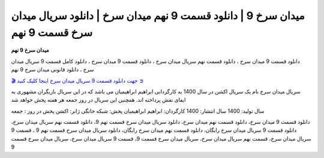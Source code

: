 میدان سرخ 9 | دانلود قسمت 9 نهم میدان سرخ | دانلود سریال میدان سرخ قسمت 9 نهم
===================================

**میدان سرخ 9 نهم** 

دانلود قسمت 9 میدان سرخ ، دانلود قسمت نهم سریال میدان سرخ ، دانلود قسمت 9 میدان سرخ ، دانلود کامل قسمت 9 سریال میدان سرخ ، دانلود قانونی میدان سرخ 9 نهم

`🎬 جهت دانلود قسمت 9 سریال میدان سرخ اینجا کلیک کنید ➲ <https://b2n.ir/n46710>`_

سریال میدان سرخ نام یک سریال اکشن در سال 1400 به کارگردانی ابراهیم ابراهیمیان می باشد که در این سریال بازیگران مشهوری به ایفای نقش پرداخته اند. همچنین این سریال در روز جمعه هر هفته پخش خواهد شد

سال تولید: 1400
سال انتشار: 1400
کارگردان: ابراهیم ابراهیمیان
پخش: شبکه خانگی
ژانر: اکشن
پخش در روز : جمعه


دانلود قسمت 9 میدان سرخ، دانلود قسمت نهم میدان سرخ، دانلود سریال میدان سرخ قسمت نهم 9، دانلود قسمت نهم سریال میدان سرخ، دانلود قسمت 9 سریال میدان سرخ رایگان، دانلود قسمت نهم میدان سرخ رایگان، دانلود سریال میدان سرخ قسمت نهم 9 ، قسمت 9 سریال میدان سرخ، قسمت نهم سریال میدان سرخ، سریال میدان سرخ قسمت 9، قسمت 9 سریال میدان سرخ، سریال میدان سرخ قسمت 9
